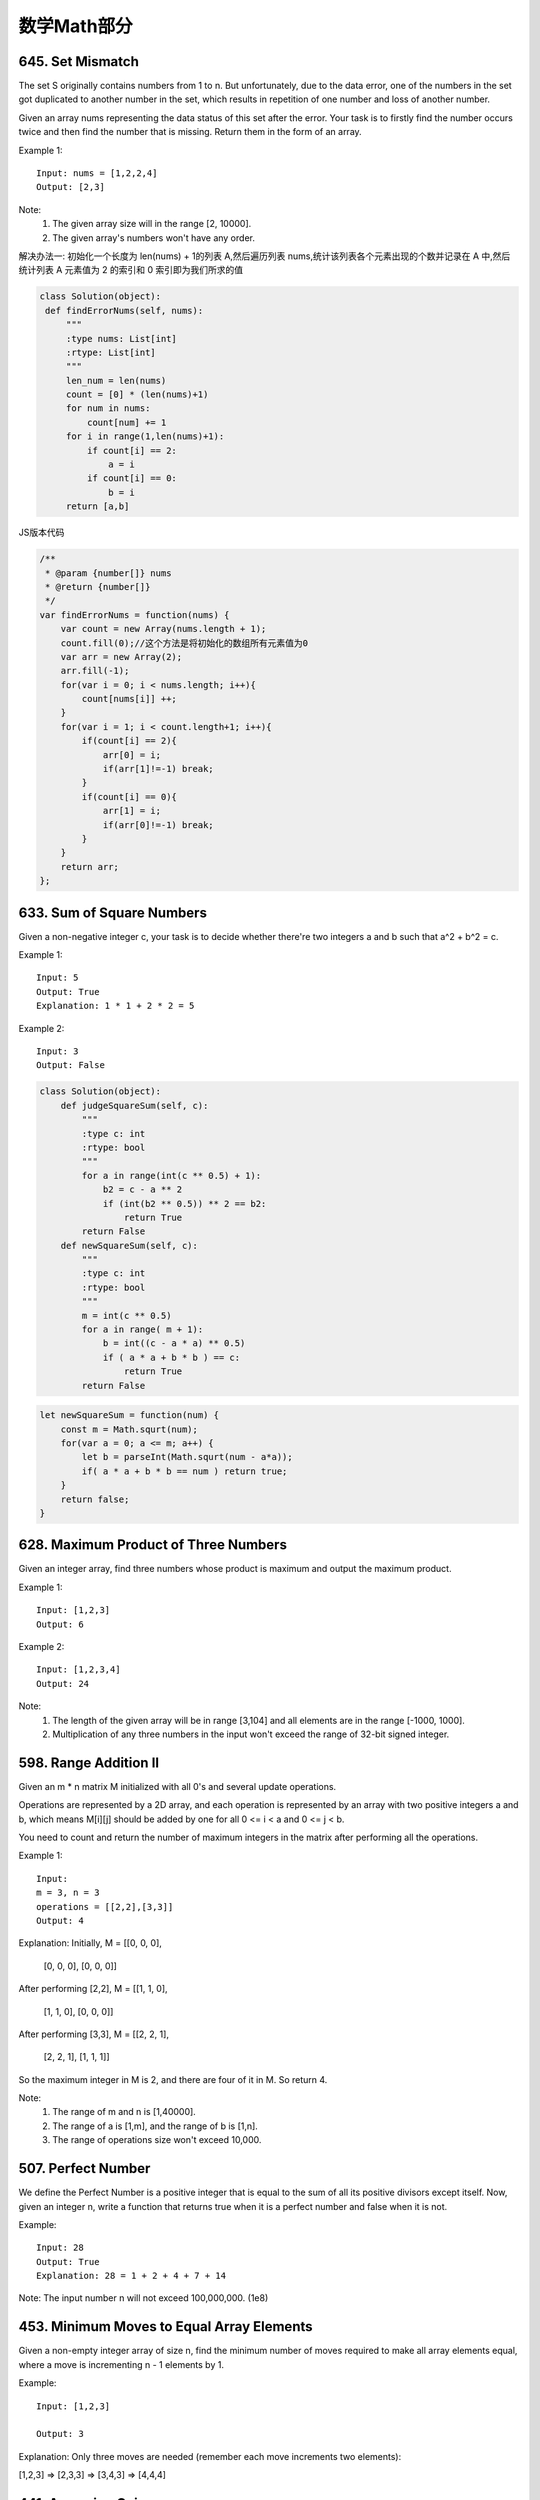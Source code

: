 数学Math部分
==========


645. Set Mismatch
-----------------

The set S originally contains numbers from 1 to n. But unfortunately, due to the data error, one of the numbers in the set got duplicated to another number in the set, which results in repetition of one number and loss of another number.

Given an array nums representing the data status of this set after the error. Your task is to firstly find the number occurs twice and then find the number that is missing. Return them in the form of an array.

Example 1:
::
   Input: nums = [1,2,2,4]
   Output: [2,3]

Note:
    #. The given array size will in the range [2, 10000].
    #. The given array's numbers won't have any order.

解决办法一:
初始化一个长度为 len(nums) + 1的列表 A,然后遍历列表 nums,统计该列表各个元素出现的个数并记录在 A 中,然后统计列表 A 元素值为 2 的索引和 0 索引即为我们所求的值

.. code:: python

   class Solution(object):
    def findErrorNums(self, nums):
        """
        :type nums: List[int]
        :rtype: List[int]
        """
        len_num = len(nums)
        count = [0] * (len(nums)+1)
        for num in nums:
            count[num] += 1
        for i in range(1,len(nums)+1):
            if count[i] == 2:
                a = i
            if count[i] == 0:
                b = i
        return [a,b]

JS版本代码

.. code:: javascript

   /**
    * @param {number[]} nums
    * @return {number[]}
    */
   var findErrorNums = function(nums) {
       var count = new Array(nums.length + 1);
       count.fill(0);//这个方法是将初始化的数组所有元素值为0
       var arr = new Array(2);
       arr.fill(-1);
       for(var i = 0; i < nums.length; i++){
           count[nums[i]] ++;
       }
       for(var i = 1; i < count.length+1; i++){
           if(count[i] == 2){
               arr[0] = i;
               if(arr[1]!=-1) break;
           }
           if(count[i] == 0){
               arr[1] = i;
               if(arr[0]!=-1) break;            
           }
       }
       return arr;
   };



633. Sum of Square Numbers
--------------------------

Given a non-negative integer c, your task is to decide whether there're two integers a and b such that a^2 + b^2 = c.

Example 1:
::
   Input: 5
   Output: True
   Explanation: 1 * 1 + 2 * 2 = 5

Example 2:
::
   Input: 3
   Output: False

.. code:: python

   class Solution(object):
       def judgeSquareSum(self, c):
           """
           :type c: int
           :rtype: bool
           """
           for a in range(int(c ** 0.5) + 1):
               b2 = c - a ** 2
               if (int(b2 ** 0.5)) ** 2 == b2:
                   return True
           return False
       def newSquareSum(self, c):
           """
           :type c: int
           :rtype: bool
           """
           m = int(c ** 0.5)
           for a in range( m + 1):
               b = int((c - a * a) ** 0.5)
               if ( a * a + b * b ) == c:
                   return True
           return False

.. code:: javascript
    
    let newSquareSum = function(num) {
        const m = Math.squrt(num);
        for(var a = 0; a <= m; a++) {
            let b = parseInt(Math.squrt(num - a*a));
            if( a * a + b * b == num ) return true;
        }
        return false;
    }

628. Maximum Product of Three Numbers 
-------------------------------------

Given an integer array, find three numbers whose product is maximum and output the maximum product.

Example 1:
::
   Input: [1,2,3]
   Output: 6

Example 2:
::
   Input: [1,2,3,4]
   Output: 24

Note:
    #. The length of the given array will be in range [3,104] and all elements are in the range [-1000, 1000].
    #. Multiplication of any three numbers in the input won't exceed the range of 32-bit signed integer.


598. Range Addition II 
----------------------

Given an m * n matrix M initialized with all 0's and several update operations.

Operations are represented by a 2D array, and each operation is represented by an array with two positive integers a and b, which means M[i][j] should be added by one for all 0 <= i < a and 0 <= j < b.

You need to count and return the number of maximum integers in the matrix after performing all the operations.

Example 1:
::
   Input: 
   m = 3, n = 3
   operations = [[2,2],[3,3]]
   Output: 4

Explanation: 
Initially, M = 
[[0, 0, 0],
 [0, 0, 0],
 [0, 0, 0]]

After performing [2,2], M = 
[[1, 1, 0],
 [1, 1, 0],
 [0, 0, 0]]

After performing [3,3], M = 
[[2, 2, 1],
 [2, 2, 1],
 [1, 1, 1]]

So the maximum integer in M is 2, and there are four of it in M. So return 4.

Note:
    #. The range of m and n is [1,40000].
    #. The range of a is [1,m], and the range of b is [1,n].
    #. The range of operations size won't exceed 10,000.


507. Perfect Number 
-------------------

We define the Perfect Number is a positive integer that is equal to the sum of all its positive divisors except itself.
Now, given an integer n, write a function that returns true when it is a perfect number and false when it is not.

Example:
::
   Input: 28
   Output: True
   Explanation: 28 = 1 + 2 + 4 + 7 + 14

Note: The input number n will not exceed 100,000,000. (1e8) 


453. Minimum Moves to Equal Array Elements
------------------------------------------

Given a non-empty integer array of size n, find the minimum number of moves required to make all array elements equal, where a move is incrementing n - 1 elements by 1.

Example:
::
   Input: [1,2,3]

   Output: 3

Explanation:
Only three moves are needed (remember each move increments two elements):

[1,2,3]  =>  [2,3,3]  =>  [3,4,3]  =>  [4,4,4]




441. Arranging Coins 
--------------------


You have a total of n coins that you want to form in a staircase shape, where every k-th row must have exactly k coins.

Given n, find the total number of full staircase rows that can be formed.

n is a non-negative integer and fits within the range of a 32-bit signed integer.

Example 1:

n = 5

The coins can form the following rows:
¤
¤ ¤
¤ ¤

Because the 3rd row is incomplete, we return 2.

Example 2:

n = 8

The coins can form the following rows:
¤
¤ ¤
¤ ¤ ¤
¤ ¤

Because the 4th row is incomplete, we return 3.



415. Add Strings
----------------


Given two non-negative integers num1 and num2 represented as string, return the sum of num1 and num2.

Note:

    The length of both num1 and num2 is < 5100.
    Both num1 and num2 contains only digits 0-9.
    Both num1 and num2 does not contain any leading zero.
    You must not use any built-in BigInteger library or convert the inputs to integer directly.



400. Nth Digit
--------------

Find the nth digit of the infinite integer sequence 1, 2, 3, 4, 5, 6, 7, 8, 9, 10, 11, ...

Note: n is positive and will fit within the range of a 32-bit signed integer (n < 231).

Example 1:
::
   Input: 3
   Output: 3

Example 2:
::
   Input: 11
   Output: 0

Explanation:
The 11th digit of the sequence 1, 2, 3, 4, 5, 6, 7, 8, 9, 10, 11, ... is a 0, which is part of the number 10.


367. Valid Perfect Square 
-------------------------

Given a positive integer num, write a function which returns True if num is a perfect square else False.

Note: Do not use any built-in library function such as sqrt.

Example 1:
::
   Input: 16
   Returns: True

Example 2:
::
   Input: 14
   Returns: False


326. Power of Three 
-------------------

Given an integer, write a function to determine if it is a power of three.

Follow up:
Could you do it without using any loop / recursion?

Credits:
Special thanks to @dietpepsi for adding this problem and creating all test cases.

268. Missing Number 
-------------------

Given an array containing n distinct numbers taken from 0, 1, 2, ..., n, find the one that is missing from the array.

For example,
Given nums = [0, 1, 3] return 2.

Note: Your algorithm should run in linear runtime complexity. Could you implement it using only constant extra space complexity?

Credits:
Special thanks to @jianchao.li.fighter for adding this problem and creating all test cases.


263. Ugly Number
----------------

Write a program to check whether a given number is an ugly number.

Ugly numbers are positive numbers whose prime factors only include 2, 3, 5. For example, 6, 8 are ugly while 14 is not ugly since it includes another prime factor 7.

Note that 1 is typically treated as an ugly number.

Credits:
Special thanks to @jianchao.li.fighter for adding this problem and creating all test cases.


258. Add Digits
---------------

Given a non-negative integer num, repeatedly add all its digits until the result has only one digit.

For example:
:: 
   Given num = 38, the process is like: 3 + 8 = 11, 1 + 1 = 2. Since 2 has only one digit, return it.

Follow up:
Could you do it without any loop/recursion in O(1) runtime? 



246. Strobogrammatic Number
---------------------------

A strobogrammatic number is a number that looks the same when rotated 180 degrees (looked at upside down).

Write a function to determine if a number is strobogrammatic. The number is represented as a string.

For example, the numbers "69", "88", and "818" are all strobogrammatic.

注意到0-9中有五个数字满足这种“镜像对称”，所以我们将它们放在一个哈希表中，然后遍历num中的前一半字符（包括最中间的字符），一旦发现某字符不在哈希表中，或者虽然是，但是在后面的对应位置上的字符不是它的“镜像对称”字符，就返回false。如果检查完所有的字符都没有问题，则返回true。

https://tonycao.gitbooks.io/leetcode-locked/content/LeetCode%20Locked/c1.5.html


http://www.bo-song.com/leetcode-strobogrammatic-number-ii-iii/


231. Power of Two
-----------------

Given an integer, write a function to determine if it is a power of two.

Credits:
Special thanks to @jianchao.li.fighter for adding this problem and creating all test cases.

204. Count Primes 
-----------------


Count the number of prime numbers less than a non-negative number, n.

Credits:
Special thanks to @mithmatt for adding this problem and creating all test cases.




202. Happy Number 
-----------------

Write an algorithm to determine if a number is "happy".

A happy number is a number defined by the following process: Starting with any positive integer, replace the number by the sum of the squares of its digits, and repeat the process until the number equals 1 (where it will stay), or it loops endlessly in a cycle which does not include 1. Those numbers for which this process ends in 1 are happy numbers.

Example: 19 is a happy number

    12 + 92 = 82
    82 + 22 = 68
    62 + 82 = 100
    12 + 02 + 02 = 1

Credits:
Special thanks to @mithmatt and @ts for adding this problem and creating all test cases.




172. Factorial Trailing Zeroes 
------------------------------


Given an integer n, return the number of trailing zeroes in n!.

Note: Your solution should be in logarithmic time complexity.

Credits:
Special thanks to @ts for adding this problem and creating all test cases.



168. Excel Sheet Column Title 
-----------------------------

Given a positive integer, return its corresponding column title as appear in an Excel sheet.

For example:

    1 -> A
    2 -> B
    3 -> C
    ...
    26 -> Z
    27 -> AA
    28 -> AB 

Credits:
Special thanks to @ifanchu for adding this problem and creating all test cases.


171. Excel Sheet Column Number 
------------------------------

Related to question Excel Sheet Column Title

Given a column title as appear in an Excel sheet, return its corresponding column number.

For example:

    A -> 1
    B -> 2
    C -> 3
    ...
    Z -> 26
    AA -> 27
    AB -> 28 

Credits:
Special thanks to @ts for adding this problem and creating all test cases.




69. Sqrt(x) 
-----------

Implement int sqrt(int x).

Compute and return the square root of x.



67. Add Binary 
--------------

Given two binary strings, return their sum (also a binary string).

For example,
a = "11"
b = "1"
Return "100". 


66. Plus One 
------------



Given a non-negative integer represented as a non-empty array of digits, plus one to the integer.

You may assume the integer do not contain any leading zero, except the number 0 itself.

The digits are stored such that the most significant digit is at the head of the list.


13. Roman to Integer 
--------------------
Given a roman numeral, convert it to an integer.

Input is guaranteed to be within the range from 1 to 3999.


9. Palindrome Number 
--------------------

Determine whether an integer is a palindrome. Do this without extra space.

click to show spoilers.
Some hints:

Could negative integers be palindromes? (ie, -1)

If you are thinking of converting the integer to string, note the restriction of using extra space.

You could also try reversing an integer. However, if you have solved the problem "Reverse Integer", you know that the reversed integer might overflow. How would you handle such case?

There is a more generic way of solving this problem.



7. Reverse Integer 
------------------


Reverse digits of an integer.

Example1: x = 123, return 321
Example2: x = -123, return -321

click to show spoilers.
Have you thought about this?

Here are some good questions to ask before coding. Bonus points for you if you have already thought through this!

If the integer's last digit is 0, what should the output be? ie, cases such as 10, 100.

Did you notice that the reversed integer might overflow? Assume the input is a 32-bit integer, then the reverse of 1000000003 overflows. How should you handle such cases?

For the purpose of this problem, assume that your function returns 0 when the reversed integer overflows.

Note:
The input is assumed to be a 32-bit signed integer. Your function should return 0 when the reversed integer overflows. 


640. Solve the Equation 
-----------------------


 Solve a given equation and return the value of x in the form of string "x=#value". The equation contains only '+', '-' operation, the variable x and its coefficient.

If there is no solution for the equation, return "No solution".

If there are infinite solutions for the equation, return "Infinite solutions".

If there is exactly one solution for the equation, we ensure that the value of x is an integer.

Example 1:

Input: "x+5-3+x=6+x-2"
Output: "x=2"

Example 2:

Input: "x=x"
Output: "Infinite solutions"

Example 3:

Input: "2x=x"
Output: "x=0"

Example 4:

Input: "2x+3x-6x=x+2"
Output: "x=-1"

Example 5:

Input: "x=x+2"
Output: "No solution"




634. Find the Derangement of An Array
-------------------------------------



In combinatorial mathematics, a derangement is a permutation of the elements of a set, such that no element appears in its original position.

There's originally an array consisting of n integers from 1 to n in ascending order, you need to find the number of derangement it can generate.

Also, since the answer may be very large, you should return the output mod 109 + 7.

Example 1:

Input: 3
Output: 2
Explanation: The original array is [1,2,3]. The two derangements are [2,3,1] and [3,1,2].

Note:
n is in the range of [1, 106].
题目大意：

在组合数学中，错位排列是指所有元素均不在其原始位置的排列。

给定[1, 2 , ... , n]，求其错位排列的个数。

由于结果可能很大，结果对10^9 + 7取模






625. Minimum Factorization
--------------------------
Given a positive integer a, find the smallest positive integer b whose multiplication of each digit equals to a.

If there is no answer or the answer is not fit in 32-bit signed integer, then return 0.

Example 1
Input:

48 

Output:

68

Example 2
Input:

15

Output:

35

题目大意：

给定正整数a，求各位相乘等于a的最小整数。

若不存在这样的整数，或者超过32位带符号整数范围，则返回0。


593. Valid Square 
-----------------


Given the coordinates of four points in 2D space, return whether the four points could construct a square.

The coordinate (x,y) of a point is represented by an integer array with two integers.

Example:

Input: p1 = [0,0], p2 = [1,1], p3 = [1,0], p4 = [0,1]
Output: True

Note:

    All the input integers are in the range [-10000, 10000].
    A valid square has four equal sides with positive length and four equal angles (90-degree angles).
    Input points have no order.


592. Fraction Addition and Subtraction 
--------------------------------------


Given a string representing an expression of fraction addition and subtraction, you need to return the calculation result in string format. The final result should be irreducible fraction. If your final result is an integer, say 2, you need to change it to the format of fraction that has denominator 1. So in this case, 2 should be converted to 2/1.

Example 1:

Input:"-1/2+1/2"
Output: "0/1"

Example 2:

Input:"-1/2+1/2+1/3"
Output: "1/3"

Example 3:

Input:"1/3-1/2"
Output: "-1/6"

Example 4:

Input:"5/3+1/3"
Output: "2/1"

Note:

    The input string only contains '0' to '9', '/', '+' and '-'. So does the output.
    Each fraction (input and output) has format ±numerator/denominator. If the first input fraction or the output is positive, then '+' will be omitted.
    The input only contains valid irreducible fractions, where the numerator and denominator of each fraction will always be in the range [1,10]. If the denominator is 1, it means this fraction is actually an integer in a fraction format defined above.
    The number of given fractions will be in the range [1,10].
    The numerator and denominator of the final result are guaranteed to be valid and in the range of 32-bit int.



573. Squirrel Simulation

There's a tree, a squirrel, and several nuts. Positions are represented by the cells in a 2D grid. Your goal is to find the minimal distance for the squirrel to collect all the nuts and put them under the tree one by one. The squirrel can only take at most one nut at one time and can move in four directions - up, down, left and right, to the adjacent cell. The distance is represented by the number of moves.

Example 1:

Input: 
Height : 5
Width : 7
Tree position : [2,2]
Squirrel : [4,4]
Nuts : [[3,0], [2,5]]
Output: 12
Explanation:

Note:

    All given positions won't overlap.
    The squirrel can take at most one nut at one time.
    The given positions of nuts have no order.
    Height and width are positive integers. 3 <= height * width <= 10,000.
    The given positions contain at least one nut, only one tree and one squirrel.

题目大意：

二维格子高度height，宽度width。其中包含一棵树tree，一个松鼠squirrel，以及一些坚果nuts。

求松鼠将所有坚果运送至树的位置所需的最小距离之和。

注意：

    所有位置不会重叠
    松鼠一次运送只能携带一枚坚果
    给定坚果位置是无序的
    高度和宽度是正整数，并且 3 <= height * width <= 10,000
    给定位置包含至少一枚坚果，只有一棵树和一只松鼠


553. Optimal Division 
---------------------

Given a list of positive integers, the adjacent integers will perform the float division. For example, [2,3,4] -> 2 / 3 / 4.

However, you can add any number of parenthesis at any position to change the priority of operations. You should find out how to add parenthesis to get the maximum result, and return the corresponding expression in string format. Your expression should NOT contain redundant parenthesis.

Example:

Input: [1000,100,10,2]
Output: "1000/(100/10/2)"
Explanation:
1000/(100/10/2) = 1000/((100/10)/2) = 200
However, the bold parenthesis in "1000/((100/10)/2)" are redundant, 
since they don't influence the operation priority. So you should return "1000/(100/10/2)". 

Other cases:
1000/(100/10)/2 = 50
1000/(100/(10/2)) = 50
1000/100/10/2 = 0.5
1000/100/(10/2) = 2

Note:

    The length of the input array is [1, 10].
    Elements in the given array will be in range [2, 1000].
    There is only one optimal division for each test case.


537. Complex Number Multiplication
----------------------------------

 Given two strings representing two complex numbers.

You need to return a string representing their multiplication. Note i2 = -1 according to the definition.

Example 1:

Input: "1+1i", "1+1i"
Output: "0+2i"
Explanation: (1 + i) * (1 + i) = 1 + i2 + 2 * i = 2i, and you need convert it to the form of 0+2i.

Example 2:

Input: "1+-1i", "1+-1i"
Output: "0+-2i"
Explanation: (1 - i) * (1 - i) = 1 + i2 - 2 * i = -2i, and you need convert it to the form of 0+-2i.

Note:

    The input strings will not have extra blank.
    The input strings will be given in the form of a+bi, where the integer a and b will both belong to the range of [-100, 100]. And the output should be also in this form.




535. Encode and Decode TinyURL 
------------------------------



    Note: This is a companion problem to the System Design problem: Design TinyURL.

TinyURL is a URL shortening service where you enter a URL such as https://leetcode.com/problems/design-tinyurl and it returns a short URL such as http://tinyurl.com/4e9iAk.

Design the encode and decode methods for the TinyURL service. There is no restriction on how your encode/decode algorithm should work. You just need to ensure that a URL can be encoded to a tiny URL and the tiny URL can be decoded to the original URL.


523. Continuous Subarray Sum 
----------------------------



 Given a list of non-negative numbers and a target integer k, write a function to check if the array has a continuous subarray of size at least 2 that sums up to the multiple of k, that is, sums up to n*k where n is also an integer.

Example 1:

Input: [23, 2, 4, 6, 7],  k=6
Output: True
Explanation: Because [2, 4] is a continuous subarray of size 2 and sums up to 6.

Example 2:

Input: [23, 2, 6, 4, 7],  k=6
Output: True
Explanation: Because [23, 2, 6, 4, 7] is an continuous subarray of size 5 and sums up to 42.

Note:

    The length of the array won't exceed 10,000.
    You may assume the sum of all the numbers is in the range of a signed 32-bit integer.


469. Convex Polygon
-------------------
Given a list of points that form a polygon when joined sequentially, find if this polygon is convex (Convex polygon definition).

Note:

    There are at least 3 and at most 10,000 points.
    Coordinates are in the range -10,000 to 10,000.
    You may assume the polygon formed by given points is always a simple polygon (Simple polygon definition). In other words, we ensure that exactly two edges intersect at each vertex, and that edges otherwise don't intersect each other.

Example 1:

[[0,0],[0,1],[1,1],[1,0]]

Answer: True

Explanation:

Example 2:

[[0,0],[0,10],[10,10],[10,0],[5,5]]

Answer: False

Explanation:

题目大意：

给定一组点，顺序相连可以组成一个多边形。判断多边形是否是凸包。

注意：

    最少3个，最多10000个点
    坐标在-10,000 到 10,000之间。
    你可以假设组成的多边形总是简单多边形。换言之，我们确保每个顶点都是两条边的交点，其他边不会相互交叉。

解题思路：

遍历顶点，判断相邻三个顶点A、B、C组成的两个向量(AB, AC)的叉积是否同负同正。




462. Minimum Moves to Equal Array Elements II 
---------------------------------------------


Given a non-empty integer array, find the minimum number of moves required to make all array elements equal, where a move is incrementing a selected element by 1 or decrementing a selected element by 1.

You may assume the array's length is at most 10,000.

Example:

Input:
[1,2,3]

Output:
2

Explanation:
Only two moves are needed (remember each move increments or decrements one element):

[1,2,3]  =>  [2,2,3]  =>  [2,2,2]




423. Reconstruct Original Digits from English 
---------------------------------------------

Given a non-empty string containing an out-of-order English representation of digits 0-9, output the digits in ascending order.

Note:

    Input contains only lowercase English letters.
    Input is guaranteed to be valid and can be transformed to its original digits. That means invalid inputs such as "abc" or "zerone" are not permitted.
    Input length is less than 50,000.

Example 1:

Input: "owoztneoer"

Output: "012"

Example 2:

Input: "fviefuro"

Output: "45"



413. Arithmetic Slices 
----------------------

A sequence of number is called arithmetic if it consists of at least three elements and if the difference between any two consecutive elements is the same.

For example, these are arithmetic sequence:

1, 3, 5, 7, 9
7, 7, 7, 7
3, -1, -5, -9

The following sequence is not arithmetic.

1, 1, 2, 5, 7


A zero-indexed array A consisting of N numbers is given. A slice of that array is any pair of integers (P, Q) such that 0 <= P < Q < N.

A slice (P, Q) of array A is called arithmetic if the sequence:
A[P], A[p + 1], ..., A[Q - 1], A[Q] is arithmetic. In particular, this means that P + 1 < Q.

The function should return the number of arithmetic slices in the array A.

Example:

A = [1, 2, 3, 4]

return: 3, for 3 arithmetic slices in A: [1, 2, 3], [2, 3, 4] and [1, 2, 3, 4] itself.


397. Integer Replacement 
------------------------


 Given a positive integer n and you can do operations as follow:

    If n is even, replace n with n/2.
    If n is odd, you can replace n with either n + 1 or n - 1.

What is the minimum number of replacements needed for n to become 1?

Example 1:

Input:
8

Output:
3

Explanation:
8 -> 4 -> 2 -> 1

Example 2:

Input:
7

Output:
4

Explanation:
7 -> 8 -> 4 -> 2 -> 1
or
7 -> 6 -> 3 -> 2 -> 1



396. Rotate Function 
--------------------


 Given an array of integers A and let n to be its length.

Assume Bk to be an array obtained by rotating the array A k positions clock-wise, we define a "rotation function" F on A as follow:

F(k) = 0 * Bk[0] + 1 * Bk[1] + ... + (n-1) * Bk[n-1].

Calculate the maximum value of F(0), F(1), ..., F(n-1).

Note:
n is guaranteed to be less than 105.

Example:

A = [4, 3, 2, 6]

F(0) = (0 * 4) + (1 * 3) + (2 * 2) + (3 * 6) = 0 + 3 + 4 + 18 = 25
F(1) = (0 * 6) + (1 * 4) + (2 * 3) + (3 * 2) = 0 + 4 + 6 + 6 = 16
F(2) = (0 * 2) + (1 * 6) + (2 * 4) + (3 * 3) = 0 + 6 + 8 + 9 = 23
F(3) = (0 * 3) + (1 * 2) + (2 * 6) + (3 * 4) = 0 + 2 + 12 + 12 = 26

So the maximum value of F(0), F(1), F(2), F(3) is F(3) = 26.



372. Super Pow 
--------------


 Your task is to calculate ab mod 1337 where a is a positive integer and b is an extremely large positive integer given in the form of an array.

Example1:

a = 2
b = [3]

Result: 8

Example2:

a = 2
b = [1,0]

Result: 1024

Credits:
Special thanks to @Stomach_ache for adding this problem and creating all test cases.



368. Largest Divisible Subset 
-----------------------------


 Given a set of distinct positive integers, find the largest subset such that every pair (Si, Sj) of elements in this subset satisfies: Si % Sj = 0 or Sj % Si = 0.

If there are multiple solutions, return any subset is fine.

Example 1:

nums: [1,2,3]

Result: [1,2] (of course, [1,3] will also be ok)

Example 2:

nums: [1,2,4,8]

Result: [1,2,4,8]

Credits:
Special thanks to @Stomach_ache for adding this problem and creating all test cases.




365. Water and Jug Problem 
--------------------------



You are given two jugs with capacities x and y litres. There is an infinite amount of water supply available. You need to determine whether it is possible to measure exactly z litres using these two jugs.

If z liters of water is measurable, you must have z liters of water contained within one or both buckets by the end.

Operations allowed:

    Fill any of the jugs completely with water.
    Empty any of the jugs.
    Pour water from one jug into another till the other jug is completely full or the first jug itself is empty.

Example 1: (From the famous "Die Hard" example)

Input: x = 3, y = 5, z = 4
Output: True

Example 2:

Input: x = 2, y = 6, z = 5
Output: False

Credits:
Special thanks to @vinod23 for adding this problem and creating all test cases.





360. Sort Transformed Array
---------------------------


Given a sorted array of integers nums and integer values a, b and c. Apply a function of the form f(x) = ax2 + bx + c to each element x in the array.

The returned array must be in sorted order.

Expected time complexity: O(n)

Example:

nums = [-4, -2, 2, 4], a = 1, b = 3, c = 5,

Result: [3, 9, 15, 33]

nums = [-4, -2, 2, 4], a = -1, b = 3, c = 5

Result: [-23, -5, 1, 7]

























































































































































































